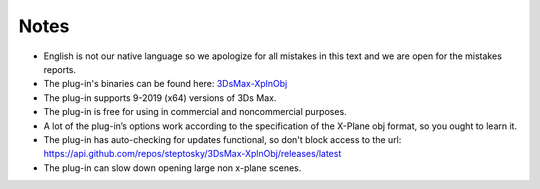 .. _notes:

Notes
=====

- English is not our native language so we apologize for all mistakes in this text and we are open for the mistakes reports.
- The plug-in's binaries can be found here: `3DsMax-XplnObj <https://github.com/steptosky/3DsMax-XplnObj/releases>`_
- The plug-in supports 9-2019 (x64) versions of 3Ds Max. 
- The plug-in is free for using in commercial and noncommercial purposes.
- A lot of the plug-in’s options work according to the specification of the X-Plane obj format, so you ought to learn it.
- The plug-in has auto-checking for updates functional, so don't block access to the url: https://api.github.com/repos/steptosky/3DsMax-XplnObj/releases/latest 
- The plug-in can slow down opening large non x-plane scenes.